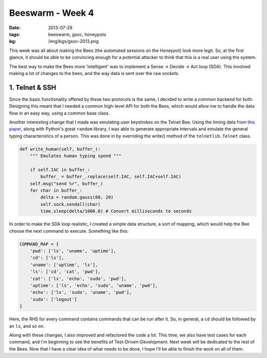 Beeswarm - Week 4
=================

:date: 2013-07-29
:tags: beeswarm, gsoc, honeypots
:bg: /img/bgs/gsoc-2013.png

This week was all about making the Bees (the automated sessions on the Honeypot)
look more legit. So, at the first glance, it should be able to be convincing
enough for a potential attacker to think that this is a real user using the system.

The best way to make the Bees more 'intelligent' was to implement a Sense ->
Decide -> Act loop (SDA). This involved making a lot of changes to the bees, and
the way data is sent over the raw sockets.

1. Telnet & SSH
---------------

Since the basic functionality offered by these two protocols is the same, I decided
to write a common backend for both. Designing this meant that I needed a common
high-level API for both the Bees, which would allow me to handle the data flow in
an easy way, using a common base class.

Another interesting change that I made was emulating user keystrokes on the Telnet Bee.
Using the timing data from `this paper <http://www.cs.berkeley.edu/~dawnsong/papers/
ssh-timing.pdf>`_, along with Python's great ``random`` library, I
was able to generate appropriate intervals and emulate the general typing characteristics
of a person. This was done in by overriding the write() method of the ``telnetlib.Telnet``
class.

.. code-block:: python

    def write_human(self, buffer_):
        """ Emulates human typing speed """

        if self.IAC in buffer_:
            buffer_ = buffer_.replace(self.IAC, self.IAC+self.IAC)
        self.msg("send %r", buffer_)
        for char in buffer_:
            delta = random.gauss(80, 20)
            self.sock.sendall(char)
            time.sleep(delta/1000.0) # Convert milliseconds to seconds

In order to make the SDA loop realistic, I created a simple data structure, a sort
of mapping, which would help the Bee choose the next command to execute. Something
like this:

.. code-block:: python

    COMMAND_MAP = {
        'pwd': ['ls', 'uname', 'uptime'],
        'cd': ['ls'],
        'uname': ['uptime', 'ls'],
        'ls': ['cd', 'cat', 'pwd'],
        'cat': ['ls', 'echo', 'sudo', 'pwd'],
        'uptime': ['ls', 'echo', 'sudo', 'uname', 'pwd'],
        'echo': ['ls', 'sudo', 'uname', 'pwd'],
        'sudo': ['logout']
    }

Here, the RHS for every command contains commands that can be run after it. So, in general,
a ``cd`` should be followed by an ``ls``, and so on.

Along with these changes, I also improved and refactored the code a lot. This time,
we also have test cases for each command, and I'm beginning to see the benefits of
Test-Driven-Development. Next week will be dedicated to the rest of the Bees. Now
that I have a clear idea of what needs to be done, I hope I'll be able to finish the
work on all of them.
